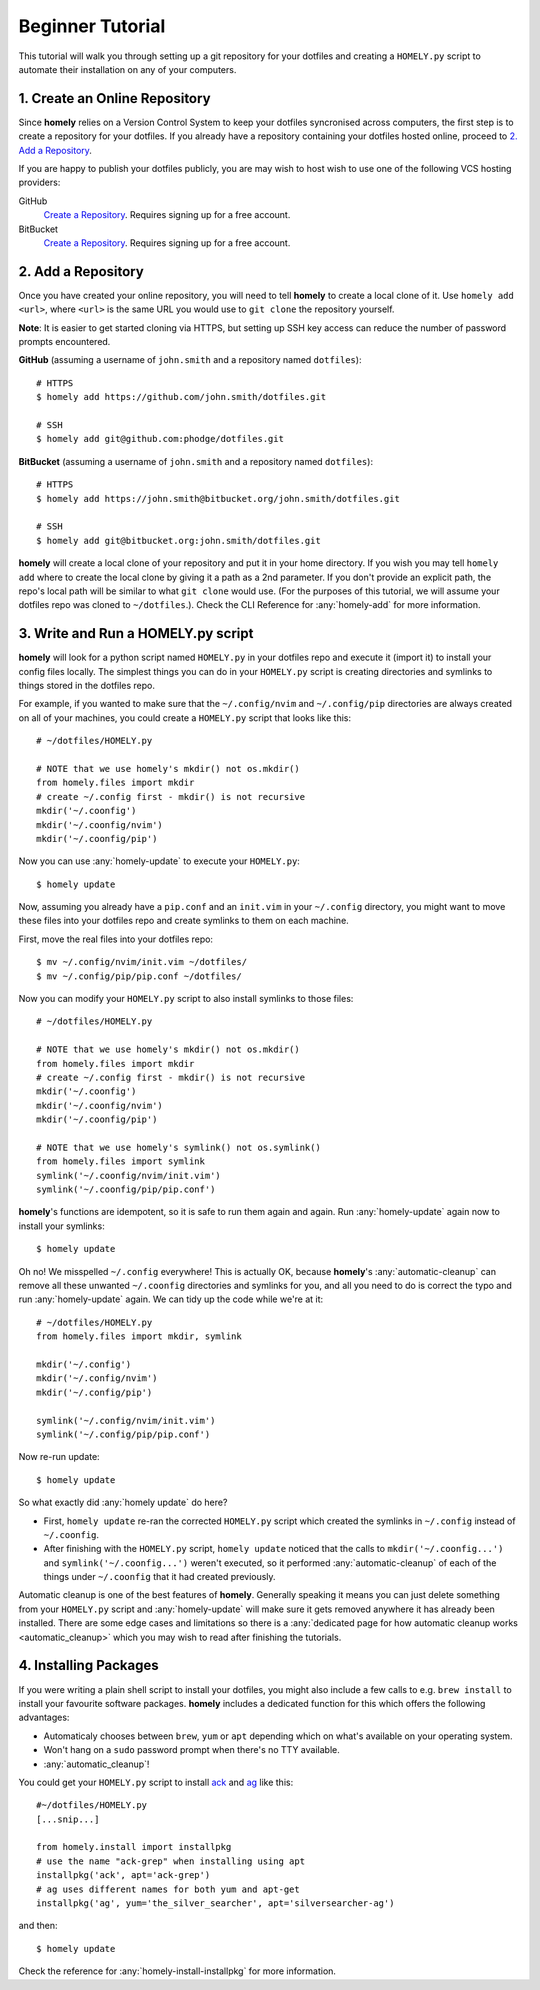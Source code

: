 .. _tutorial:

Beginner Tutorial
=================

This tutorial will walk you through setting up a git repository for your
dotfiles and creating a ``HOMELY.py`` script to automate their installation on
any of your computers.


1. Create an Online Repository
------------------------------

Since **homely** relies on a Version Control System to keep your dotfiles
syncronised across computers, the first step is to create a repository for your
dotfiles. If you already have a repository containing your dotfiles hosted
online, proceed to `2. Add a Repository`_.

If you are happy to publish your dotfiles publicly, you are may wish to host
wish to use one of the following VCS hosting providers:

GitHub
    `Create a Repository <https://help.github.com/articles/create-a-repo/>`_.
    Requires signing up for a free account.
BitBucket
    `Create a Repository <https://confluence.atlassian.com/bitbucket/create-and-clone-a-repository-800695642.html>`_.
    Requires signing up for a free account.


2. Add a Repository
-------------------

Once you have created your online repository, you will need to tell **homely**
to create a local clone of it. Use ``homely add <url>``, where ``<url>`` is the
same URL you would use to ``git clone`` the repository yourself.

**Note**: It is easier to get started cloning via HTTPS, but setting up SSH key
access can reduce the number of password prompts encountered.

**GitHub** (assuming a username of ``john.smith`` and a repository named ``dotfiles``)::

    # HTTPS
    $ homely add https://github.com/john.smith/dotfiles.git

    # SSH
    $ homely add git@github.com:phodge/dotfiles.git

**BitBucket** (assuming a username of ``john.smith`` and a repository named ``dotfiles``)::

    # HTTPS
    $ homely add https://john.smith@bitbucket.org/john.smith/dotfiles.git

    # SSH
    $ homely add git@bitbucket.org:john.smith/dotfiles.git

**homely** will create a local clone of your repository and put it in your home
directory. If you wish you may tell ``homely add`` where to create the local
clone by giving it a path as a 2nd parameter. If you don't provide an explicit
path, the repo's local path will be similar to what ``git clone`` would use.
(For the purposes of this tutorial, we will assume your dotfiles repo was
cloned to ``~/dotfiles``.). Check the CLI Reference for :any:`homely-add` for
more information.


3. Write and Run a HOMELY.py script
-----------------------------------

**homely** will look for a python script named ``HOMELY.py`` in your dotfiles
repo and execute it (import it) to install your config files locally. The
simplest things you can do in your ``HOMELY.py`` script is creating directories
and symlinks to things stored in the dotfiles repo.

For example, if you wanted to make sure that the ``~/.config/nvim`` and
``~/.config/pip`` directories are always created on all of your machines, you
could create a ``HOMELY.py`` script that looks like this::

    # ~/dotfiles/HOMELY.py

    # NOTE that we use homely's mkdir() not os.mkdir()
    from homely.files import mkdir
    # create ~/.config first - mkdir() is not recursive
    mkdir('~/.coonfig')
    mkdir('~/.coonfig/nvim')
    mkdir('~/.coonfig/pip')

Now you can use :any:`homely-update` to execute your ``HOMELY.py``::

    $ homely update

Now, assuming you already have a ``pip.conf`` and an ``init.vim`` in your
``~/.config`` directory, you might want to move these files into your dotfiles
repo and create symlinks to them on each machine.

First, move the real files into your dotfiles repo::

    $ mv ~/.config/nvim/init.vim ~/dotfiles/
    $ mv ~/.config/pip/pip.conf ~/dotfiles/

Now you can modify your ``HOMELY.py`` script to also install symlinks to those
files::

    # ~/dotfiles/HOMELY.py

    # NOTE that we use homely's mkdir() not os.mkdir()
    from homely.files import mkdir
    # create ~/.config first - mkdir() is not recursive
    mkdir('~/.coonfig')
    mkdir('~/.coonfig/nvim')
    mkdir('~/.coonfig/pip')

    # NOTE that we use homely's symlink() not os.symlink()
    from homely.files import symlink
    symlink('~/.coonfig/nvim/init.vim')
    symlink('~/.coonfig/pip/pip.conf')

**homely**'s functions are idempotent, so it is safe to run them again and
again. Run :any:`homely-update` again now to install your symlinks::

    $ homely update

Oh no! We misspelled ``~/.config`` everywhere! This is actually OK, because
**homely**'s :any:`automatic-cleanup` can remove all these unwanted
``~/.coonfig`` directories and symlinks for you, and all you need to do is
correct the typo and run :any:`homely-update` again. We can tidy up the code
while we're at it::

    # ~/dotfiles/HOMELY.py
    from homely.files import mkdir, symlink

    mkdir('~/.config')
    mkdir('~/.config/nvim')
    mkdir('~/.config/pip')

    symlink('~/.config/nvim/init.vim')
    symlink('~/.config/pip/pip.conf')

Now re-run update::

    $ homely update
So what exactly did :any:`homely update` do here?

* First, ``homely update`` re-ran the corrected ``HOMELY.py`` script which
  created the symlinks in ``~/.config`` instead of ``~/.coonfig``.
* After finishing with the ``HOMELY.py`` script, ``homely update`` noticed that
  the calls to ``mkdir('~/.coonfig...')`` and ``symlink('~/.coonfig...')``
  weren't executed, so it performed :any:`automatic-cleanup` of each of the
  things under ``~/.coonfig`` that it had created previously.

Automatic cleanup is one of the best features of **homely**. Generally speaking
it means you can just delete something from your ``HOMELY.py`` script and
:any:`homely-update` will make sure it gets removed anywhere it has already
been installed. There are some edge cases and limitations so there is a
:any:`dedicated page for how automatic cleanup works <automatic_cleanup>` which
you may wish to read after finishing the tutorials.

4. Installing Packages
----------------------

If you were writing a plain shell script to install your dotfiles, you might
also include a few calls to e.g. ``brew install`` to install your favourite
software packages. **homely** includes a dedicated function for this which
offers the following advantages:

* Automaticaly chooses between ``brew``, ``yum`` or ``apt`` depending which on
  what's available on your operating system.
* Won't hang on a ``sudo`` password prompt when there's no TTY available.
* :any:`automatic_cleanup`!

You could get your ``HOMELY.py`` script to install
`ack <http://beyondgrep.com/>`_ and
`ag <http://geoff.greer.fm/ag/>`_ like this::

    #~/dotfiles/HOMELY.py
    [...snip...]

    from homely.install import installpkg
    # use the name "ack-grep" when installing using apt
    installpkg('ack', apt='ack-grep')
    # ag uses different names for both yum and apt-get
    installpkg('ag', yum='the_silver_searcher', apt='silversearcher-ag')

and then::

    $ homely update
    
Check the reference for :any:`homely-install-installpkg` for more information.
